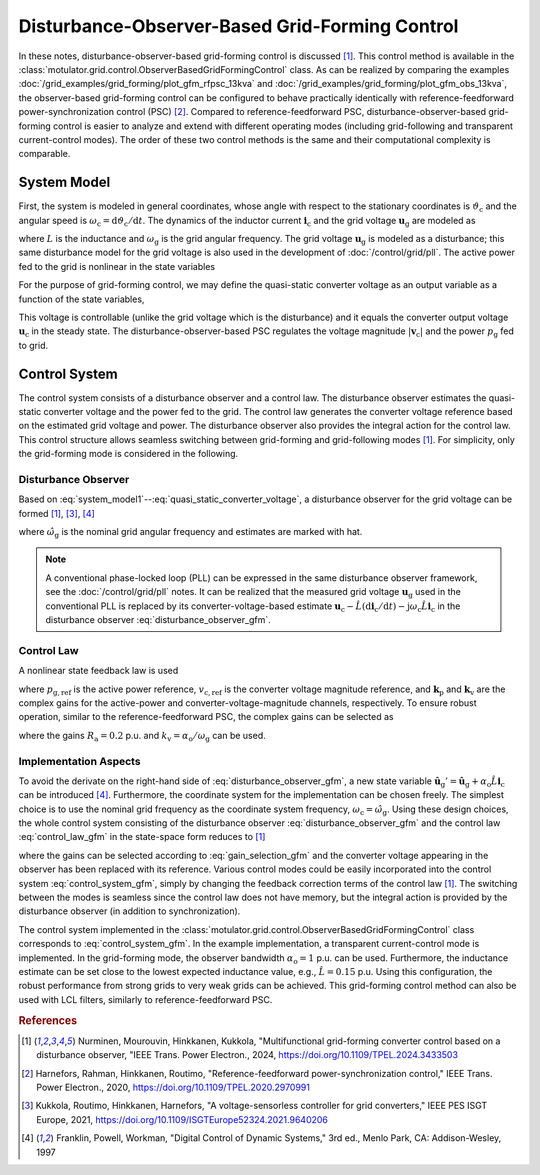 Disturbance-Observer-Based Grid-Forming Control
===============================================

In these notes, disturbance-observer-based grid-forming control is discussed [#Nur2024]_. This control method is available in the :class:`motulator.grid.control.ObserverBasedGridFormingControl` class. As can be realized by comparing the examples :doc:`/grid_examples/grid_forming/plot_gfm_rfpsc_13kva` and :doc:`/grid_examples/grid_forming/plot_gfm_obs_13kva`, the observer-based grid-forming control can be configured to behave practically identically with reference-feedforward power-synchronization control (PSC) [#Har2020]_. Compared to reference-feedforward PSC, disturbance-observer-based grid-forming control is easier to analyze and extend with different operating modes (including grid-following and transparent current-control modes). The order of these two control methods is the same and their computational complexity is comparable.

System Model
------------

First, the system is modeled in general coordinates, whose angle with respect to the stationary coordinates is :math:`\vartheta_\mathrm{c}` and the angular speed is :math:`\omega_\mathrm{c} = \mathrm{d}\vartheta_\mathrm{c}/\mathrm{d} t`. The dynamics of the inductor current :math:`\boldsymbol{i}_\mathrm{c}` and the grid voltage :math:`\boldsymbol{u}_\mathrm{g}` are modeled as

.. math::
    L\frac{\mathrm{d} \boldsymbol{i}_\mathrm{c}}{\mathrm{d} t} &= \boldsymbol{u}_\mathrm{c} - \boldsymbol{u}_\mathrm{g} - \mathrm{j}\omega_\mathrm{c} L \boldsymbol{i}_\mathrm{c} \\
    \frac{\mathrm{d}\boldsymbol{u}_\mathrm{g}}{\mathrm{d} t} &= \mathrm{j}(\omega_\mathrm{g} - \omega_\mathrm{c})\boldsymbol{u}_\mathrm{g}
    :label: system_model1

where :math:`L` is the inductance and :math:`\omega_\mathrm{g}` is the grid angular frequency. The grid voltage :math:`\boldsymbol{u}_\mathrm{g}` is modeled as a disturbance; this same disturbance model for the grid voltage is also used in the development of :doc:`/control/grid/pll`. The active power fed to the grid is nonlinear in the state variables

.. math::
    p_\mathrm{g} = \frac{3}{2}\mathrm{Re}\{\boldsymbol{u}_\mathrm{g}\boldsymbol{i}_\mathrm{c}^*\}
    :label: power1

For the purpose of grid-forming control, we may define the quasi-static converter voltage as an output variable as a function of the state variables,

.. math::
    \boldsymbol{v}_\mathrm{c} = \boldsymbol{u}_\mathrm{g} + \mathrm{j}\omega_\mathrm{g} L \boldsymbol{i}_\mathrm{c}
    :label: quasi_static_converter_voltage

This voltage is controllable (unlike the grid voltage which is the disturbance) and it equals the converter output voltage :math:`\boldsymbol{u}_\mathrm{c}` in the steady state. The disturbance-observer-based PSC regulates the voltage magnitude :math:`|\boldsymbol{v}_\mathrm{c}|` and the power :math:`p_\mathrm{g}` fed to grid.

Control System
--------------

The control system consists of a disturbance observer and a control law. The disturbance observer estimates the quasi-static converter voltage and the power fed to the grid. The control law generates the converter voltage reference based on the estimated grid voltage and power. The disturbance observer also provides the integral action for the control law. This control structure allows seamless switching between grid-forming and grid-following modes [#Nur2024]_. For simplicity, only the grid-forming mode is considered in the following.

Disturbance Observer
^^^^^^^^^^^^^^^^^^^^

Based on :eq:`system_model1`--:eq:`quasi_static_converter_voltage`, a disturbance observer for the grid voltage can be formed [#Nur2024]_, [#Kuk2021]_, [#Fra1997]_

.. math::
    \frac{\mathrm{d} \hat{\boldsymbol{u}}_\mathrm{g}}{\mathrm{d} t} &= \mathrm{j} (\hat{\omega}_\mathrm{g} - \omega_\mathrm{c})\hat{\boldsymbol{u}}_\mathrm{g} + \alpha_\mathrm{o}\left(\boldsymbol{u}_\mathrm{c} - \hat L \frac{\mathrm{d} \boldsymbol{i}_\mathrm{c}}{\mathrm{d} t} - \mathrm{j} \omega_\mathrm{c} \hat L \boldsymbol{i}_\mathrm{c} - \hat{\boldsymbol{u}}_\mathrm{g} \right) \\
    \hat{\boldsymbol{v}}_\mathrm{c} &= \hat{\boldsymbol{u}}_\mathrm{g} + \mathrm{j}\hat{\omega}_\mathrm{g} \hat L \boldsymbol{i}_\mathrm{c} \\
    \hat p_\mathrm{g} &= \frac{3}{2}\mathrm{Re}\{\hat{\boldsymbol{v}}_\mathrm{c}\boldsymbol{i}_\mathrm{c}^*\}
    :label: disturbance_observer_gfm

where :math:`\hat \omega_\mathrm{g}` is the nominal grid angular frequency and estimates are marked with hat.

.. note:: A conventional phase-locked loop (PLL) can be expressed in the same disturbance observer framework, see the :doc:`/control/grid/pll` notes. It can be realized that the measured grid voltage :math:`\boldsymbol{u}_\mathrm{g}` used in the conventional PLL is replaced by its converter-voltage-based estimate :math:`\boldsymbol{u}_\mathrm{c} - \hat L (\mathrm{d} \boldsymbol{i}_\mathrm{c}/\mathrm{d} t) - \mathrm{j} \omega_\mathrm{c} \hat L \boldsymbol{i}_\mathrm{c}` in the disturbance observer :eq:`disturbance_observer_gfm`.

Control Law
^^^^^^^^^^^

A nonlinear state feedback law is used

.. math::
    \boldsymbol{u}_\mathrm{c,ref} = \hat{\boldsymbol{v}}_\mathrm{c} + \boldsymbol{k}_\mathrm{p} (p_\mathrm{g,ref} - \hat p_\mathrm{g}) + \boldsymbol{k}_\mathrm{v} (v_\mathrm{c,ref} - |\hat{\boldsymbol{v}}_\mathrm{c}|)
    :label: control_law_gfm

where :math:`p_\mathrm{g,ref}` is the active power reference, :math:`v_\mathrm{c,ref}` is the converter voltage magnitude reference, and :math:`\boldsymbol{k}_\mathrm{p}` and :math:`\boldsymbol{k}_\mathrm{v}` are the complex gains for the active-power and converter-voltage-magnitude channels, respectively. To ensure robust operation, similar to the reference-feedforward PSC, the complex gains can be selected as

.. math::
    \boldsymbol{k}_\mathrm{p} = \frac{R_\mathrm{a}}{v_\mathrm{c,ref}} \frac{\hat{\boldsymbol{v}}_\mathrm{c}}{|\hat{\boldsymbol{v}}_\mathrm{c}|} \qquad
    \boldsymbol{k}_\mathrm{v} = (1 - \mathrm{j} k_\mathrm{v}) \frac{\hat{\boldsymbol{v}}_\mathrm{c}}{|\hat{\boldsymbol{v}}_\mathrm{c}|}
    :label: gain_selection_gfm

where the gains :math:`R_\mathrm{a} = 0.2` p.u. and :math:`k_\mathrm{v} = \alpha_\mathrm{o}/\omega_\mathrm{g}` can be used.

Implementation Aspects
^^^^^^^^^^^^^^^^^^^^^^

To avoid the derivate on the right-hand side of :eq:`disturbance_observer_gfm`, a new state variable :math:`\hat{\boldsymbol{u}}_\mathrm{g}' = \hat{\boldsymbol{u}}_\mathrm{g} + \alpha_\mathrm{o} \hat L \boldsymbol{i}_\mathrm{c}` can be introduced [#Fra1997]_. Furthermore, the coordinate system for the implementation can be chosen freely. The simplest choice is to use the nominal grid frequency as the coordinate system frequency, :math:`\omega_\mathrm{c} = \hat \omega_\mathrm{g}`. Using these design choices, the whole control system consisting of the disturbance observer :eq:`disturbance_observer_gfm` and the control law :eq:`control_law_gfm` in the state-space form reduces to [#Nur2024]_

.. math::
    \frac{\mathrm{d} \hat{\boldsymbol{u}}'_\mathrm{g}}{\mathrm{d} t} &= \alpha_\mathrm{o} (\boldsymbol{u}_\mathrm{c,ref} - \hat{\boldsymbol{v}}_\mathrm{c} ) \\
    \hat{\boldsymbol{v}}_\mathrm{c} &= \hat{\boldsymbol{u}}_\mathrm{g}' - (\alpha_\mathrm{o} - \mathrm{j}\hat{\omega}_\mathrm{g}) \hat L \boldsymbol{i}_\mathrm{c} \\
    \hat p_\mathrm{g} &= \frac{3}{2}\mathrm{Re}\{\hat{\boldsymbol{v}}_\mathrm{c}\boldsymbol{i}_\mathrm{c}^*\} \\
    \boldsymbol{u}_\mathrm{c,ref} &= \hat{\boldsymbol{v}}_\mathrm{c} + \boldsymbol{k}_\mathrm{p} (p_\mathrm{g,ref} - \hat p_\mathrm{g}) + \boldsymbol{k}_\mathrm{v} (v_\mathrm{c,ref} - |\hat{\boldsymbol{v}}_\mathrm{c}|)
    :label: control_system_gfm

where the gains can be selected according to :eq:`gain_selection_gfm` and the converter voltage appearing in the observer has been replaced with its reference. Various control modes could be easily incorporated into the control system :eq:`control_system_gfm`, simply by changing the feedback correction terms of the control law [#Nur2024]_. The switching between the modes is seamless since the control law does not have memory, but the integral action is provided by the disturbance observer (in addition to synchronization).

The control system implemented in the :class:`motulator.grid.control.ObserverBasedGridFormingControl` class corresponds to :eq:`control_system_gfm`. In the example implementation, a transparent current-control mode is implemented. In the grid-forming mode, the observer bandwidth :math:`\alpha_\mathrm{o} = 1` p.u. can be used. Furthermore, the inductance estimate can be set close to the lowest expected inductance value, e.g., :math:`\hat L = 0.15` p.u. Using this configuration, the robust performance from strong grids to very weak grids can be achieved. This grid-forming control method can also be used with LCL filters, similarly to reference-feedforward PSC.

.. rubric:: References

.. [#Nur2024] Nurminen, Mourouvin, Hinkkanen, Kukkola, "Multifunctional grid-forming converter control based on a disturbance observer, "IEEE Trans. Power Electron., 2024, https://doi.org/10.1109/TPEL.2024.3433503

.. [#Har2020] Harnefors, Rahman, Hinkkanen, Routimo, "Reference-feedforward power-synchronization control," IEEE Trans. Power Electron., 2020, https://doi.org/10.1109/TPEL.2020.2970991

.. [#Kuk2021] Kukkola, Routimo, Hinkkanen, Harnefors, "A voltage-sensorless controller for grid converters," IEEE PES ISGT Europe, 2021, https://doi.org/10.1109/ISGTEurope52324.2021.9640206

.. [#Fra1997] Franklin, Powell, Workman, "Digital Control of Dynamic Systems," 3rd ed., Menlo Park, CA: Addison-Wesley, 1997
